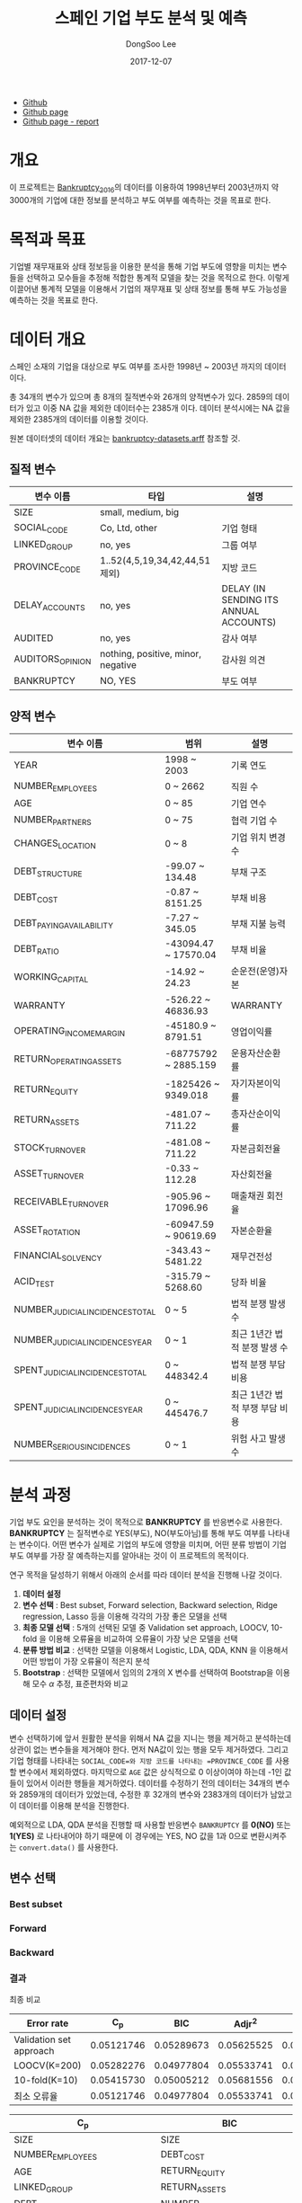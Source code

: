 #+OPTIONS: num:t
#+HTML_HEAD: <link href="./static/org-spec.css" rel="stylesheet" type="text/css" />
#+TITLE: 스페인 기업 부도 분석 및 예측
#+DATE: 2017-12-07
#+AUTHOR: DongSoo Lee
#+EMAIL: mrlee_23@naver.com

- [[https://github.com/mrlee23/bankruptcy-prediction][Github]]
- [[https://mrlee23.github.io/bankruptcy-prediction/][Github page]]
- [[https://mrlee23.github.io/bankruptcy-prediction/docs/][Github page - report]]

* 개요
이 프로젝트는 [[https://github.com/amorag/Bankruptcy_2016][Bankruptcy_2016]]의
데이터를 이용하여 1998년부터 2003년까지 약 3000개의 기업에 대한 정보를 분석하고 부도 여부를 예측하는 것을 목표로 한다.

* 목적과 목표
기업별 재무재표와 상태 정보등을 이용한 분석을 통해 기업 부도에 영향을 미치는 변수들을 선택하고 모수들을 추정해 적합한 통계적 모델을 찾는 것을 목적으로 한다.
이렇게 이끌어낸 통계적 모델을 이용해서 기업의 재무재표 및 상태 정보를 통해 부도 가능성을 예측하는 것을 목표로 한다.

* 데이터 개요
스페인 소재의 기업을 대상으로 부도 여부를 조사한 1998년 ~ 2003년 까지의 데이터이다.

총 34개의 변수가 있으며 총 8개의 질적변수와 26개의 양적변수가 있다.
2859의 데이터가 있고 이중 NA 값을 제외한 데이터수는 2385개 이다.
데이터 분석시에는 NA 값을 제외한 2385개의 데이터를 이용할 것이다.

원본 데이터셋의 데이터 개요는 [[./datasets/bankruptcy-datasets.arff][bankruptcy-datasets.arff]] 참조할 것.
** 질적 변수
| 변수 이름        | 타입                               | 설명                                   |
|------------------+------------------------------------+----------------------------------------|
| SIZE             | small, medium, big                 |                                        |
| SOCIAL_CODE      | Co, Ltd, other                     | 기업 형태                              |
| LINKED_GROUP     | no, yes                            | 그룹 여부                              |
| PROVINCE_CODE    | 1..52(4,5,19,34,42,44,51 제외)     | 지방 코드                              |
| DELAY_ACCOUNTS   | no, yes                            | DELAY (IN SENDING ITS ANNUAL ACCOUNTS) |
| AUDITED          | no, yes                            | 감사 여부                              |
| AUDITORS_OPINION | nothing, positive, minor, negative | 감사원 의견                            |
| BANKRUPTCY       | NO, YES                            | 부도 여부                            |

** 양적 변수
| 변수 이름                        | 범위                 | 설명                   |
|----------------------------------+----------------------+------------------------|
| YEAR                             | 1998 ~ 2003          | 기록 연도              |
| NUMBER_EMPLOYEES                 | 0 ~ 2662             | 직원 수                |
| AGE                              | 0 ~ 85               | 기업 연수              |
| NUMBER_PARTNERS                  | 0 ~ 75               | 협력 기업 수           |
| CHANGES_LOCATION                 | 0 ~ 8                | 기업 위치 변경 수      |
| DEBT_STRUCTURE                   | -99.07 ~ 134.48      | 부채 구조              |
| DEBT_COST                        | -0.87 ~ 8151.25      | 부채 비용              |
| DEBT_PAYING_AVAILABILITY         | -7.27 ~ 345.05       | 부채 지불 능력         |
| DEBT_RATIO                       | -43094.47 ~ 17570.04 | 부채 비율              |
| WORKING_CAPITAL                  | -14.92 ~ 24.23       | 순운전(운영)자본       |
| WARRANTY                         | -526.22 ~ 46836.93   | WARRANTY               |
| OPERATING_INCOME_MARGIN          | -45180.9 ~ 8791.51   | 영업이익률             |
| RETURN_OPERATING_ASSETS          | -68775792 ~ 2885.159 | 운용자산순환률         |
| RETURN_EQUITY                    | -1825426 ~ 9349.018  | 자기자본이익률  |
| RETURN_ASSETS                    | -481.07 ~ 711.22     | 총자산순이익률  |
| STOCK_TURNOVER                   | -481.08 ~ 711.22     | 자본금회전율           |
| ASSET_TURNOVER                   | -0.33 ~ 112.28       | 자산회전율             |
| RECEIVABLE_TURNOVER              | -905.96 ~ 17096.96   | 매출채권 회전율        |
| ASSET_ROTATION                   | -60947.59 ~ 90619.69 | 자본순환율             |
| FINANCIAL_SOLVENCY               | -343.43 ~ 5481.22    | 재무건전성             |
| ACID_TEST                        | -315.79 ~ 5268.60    | 당좌 비율              |
| NUMBER_JUDICIAL_INCIDENCES_TOTAL | 0 ~ 5                | 법적 분쟁 발생 수      |
| NUMBER_JUDICIAL_INCIDENCES_YEAR  | 0 ~ 1                | 최근 1년간 법적 분쟁 발생 수 |
| SPENT_JUDICIAL_INCIDENCES_TOTAL  | 0 ~ 448342.4         | 법적 분쟁 부담 비용    |
| SPENT_JUDICIAL_INCIDENCES_YEAR   | 0 ~ 445476.7         | 최근 1년간 법적 부쟁 부담 비용 |
| NUMBER_SERIOUS_INCIDENCES        | 0 ~ 1                | 위험 사고 발생 수      |

* 분석 과정

기업 부도 요인을 분석하는 것이 목적으로 *BANKRUPTCY* 를 반응변수로 사용한다.
*BANKRUPTCY* 는 질적변수로 YES(부도), NO(부도아님)를 통해 부도 여부를 나타내는 변수이다.
어떤 변수가 실제로 기업의 부도에 영향을 미치며, 어떤 분류 방법이 기업 부도 여부를 가장 잘 예측하는지를 알아내는 것이 이 프로젝트의 목적이다.

연구 목적을 달성하기 위해서 아래의 순서를 따라 데이터 분석을 진행해 나갈 것이다.
1. *데이터 설정*
2. *변수 선택* : Best subset, Forward selection, Backward selection, Ridge regression, Lasso 등을 이용해 각각의 가장 좋은 모델을 선택
3. *최종 모델 선택* : 5개의 선택된 모델 중 Validation set approach, LOOCV, 10-fold 을 이용해 오류율을 비교하여 오류율이 가장 낮은 모델을 선택
4. *분류 방법 비교* : 선택한 모델을 이용해서 Logistic, LDA, QDA, KNN 을 이용해서 어떤 방법이 가장 오류율이 적은지 분석
5. *Bootstrap* : 선택한 모델에서 임의의 2개의 X 변수를 선택하여 Bootstrap을 이용해 모수 $\alpha$ 추정, 표준편차와 비교

** 데이터 설정
변수 선택하기에 앞서 원활한 분석을 위해서 NA 값을 지니는 행을 제거하고 분석하는데 상관이 없는 변수들을 제거해야 한다.
먼저 NA값이 있는 행을 모두 제거하였다. 그리고 기업 형태를 나타내는 =SOCIAL_CODE=와 지방 코드를 나타내는 =PROVINCE_CODE= 를 사용할 변수에서 제외하였다.
마지막으로 =AGE= 값은 상식적으로 0 이상이여야 하는데 -1인 값들이 있어서 이러한 행들을 제거하였다.
데이터를 수정하기 전의 데이터는 34개의 변수와 2859개의 데이터가 있었는데, 수정한 후 32개의 변수와 2383개의 데이터가 남았고 이 데이터를 이용해 분석을 진행한다.

예외적으로 LDA, QDA 분석을 진행할 때 사용할 반응변수 =BANKRUPTCY= 를 *0(NO)* 또는 *1(YES)* 로 나타내어야 하기 때문에 이 경우에는 YES, NO 값을 1과 0으로 변환시켜주는 =convert.data()= 를 사용한다.

** 변수 선택

*** Best subset
[[./plots/full.png]]

*** Forward
[[./plots/forward.png]]

*** Backward
[[./plots/backward.png]]

*** 결과
[[./plots/variable-selection-full.png]]

[[./plots/variable-selection-fwd.png]]

[[./plots/variable-selection-bwd.png]]

[[./plots/variable-selection-ridgelasso.png]]

최종 비교

[[./plots/variable-selection.png]]

| Error rate              |        C_p |        BIC |     Adjr^2 |      Ridge |      Lasso |
|-------------------------+------------+------------+------------+------------+------------|
| Validation set approach | 0.05121746 | 0.05289673 | 0.05625525 | 0.05541562 | 0.05289673 |
| LOOCV(K=200)            | 0.05282276 | 0.04977804 | 0.05533741 | 0.05776089 | 0.05010032 |
| 10-fold(K=10)           | 0.05415730 | 0.05005212 | 0.05681556 | 0.05765654 | 0.05145151 |
|-------------------------+------------+------------+------------+------------+------------|
| 최소 오류율             | 0.05121746 | 0.04977804 | 0.05533741 | 0.05541562 | 0.05010032 |
#+TBLFM: @II=vmin(@I)  

| C_p                             | BIC                             | Adjr^2                          | Ridge | Lasso                            |
|---------------------------------+---------------------------------+---------------------------------+-------+----------------------------------|
| SIZE                            | SIZE                            | SIZE                            | [All] | YEAR                             |
| NUMBER_EMPLOYEES                | DEBT_COST                       | NUMBER_EMPLOYEES                |       | SIZE                             |
| AGE                             | RETURN_EQUITY                   | AGE                             |       | AGE                              |
| LINKED_GROUP                    | RETURN_ASSETS                   | LINKED_GROUP                    |       | LINKED_GROUP                     |
| DEBT_COST                       | NUMBER_JUDICIAL_INCIDENCES_YEAR | NUMBER_PARTNERS                 |       | WORKING_CAPITAL                  |
| WORKING_CAPITAL                 | SPENT_JUDICIAL_INCIDENCES_TOTAL | DEBT_COST                       |       | RETURN_EQUITY                    |
| RETURN_EQUITY                   | AUDITED                         | WORKING_CAPITAL                 |       | RETURN_ASSETS                    |
| RETURN_ASSETS                   |                                 | RETURN_EQUITY                   |       | ASSET_TURNOVER                   |
| ASSET_TURNOVER                  |                                 | RETURN_ASSETS                   |       | FINANCIAL_SOLVENCY               |
| NUMBER_JUDICIAL_INCIDENCES_YEAR |                                 | ASSET_TURNOVER                  |       | NUMBER_JUDICIAL_INCIDENCES_TOTAL |
| SPENT_JUDICIAL_INCIDENCES_TOTAL |                                 | NUMBER_JUDICIAL_INCIDENCES_YEAR |       | NUMBER_JUDICIAL_INCIDENCES_YEAR  |
| NUMBER_SERIOUS_INCIDENCES       |                                 | SPENT_JUDICIAL_INCIDENCES_TOTAL |       | SPENT_JUDICIAL_INCIDENCES_TOTAL  |
| AUDITED                         |                                 | NUMBER_SERIOUS_INCIDENCES       |       | AUDITED                          |
| AUDITORS_OPINION                |                                 | AUDITED                         |       | AUDITORS_OPINION                 |
|                                 |                                 | AUDITORS_OPINION                |       |                                  |
|---------------------------------+---------------------------------+---------------------------------+-------+----------------------------------|
| 14                              | 7                               | 15                              | 32    | 14                              |

*** Shrinkage Methods(Ridge, Lasso)
[[./plots/ridge.png]]

[[./plots/lasso.png]]

** 최종 모델 선택

** 분류 방법 비교

** Bootstrap
